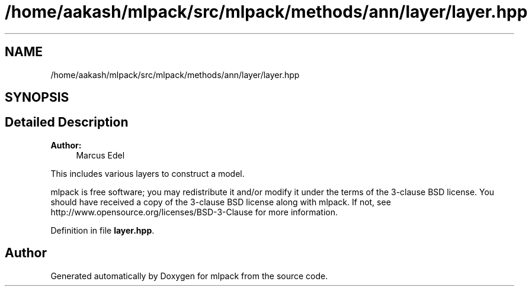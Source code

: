 .TH "/home/aakash/mlpack/src/mlpack/methods/ann/layer/layer.hpp" 3 "Sun Aug 22 2021" "Version 3.4.2" "mlpack" \" -*- nroff -*-
.ad l
.nh
.SH NAME
/home/aakash/mlpack/src/mlpack/methods/ann/layer/layer.hpp
.SH SYNOPSIS
.br
.PP
.SH "Detailed Description"
.PP 

.PP
\fBAuthor:\fP
.RS 4
Marcus Edel
.RE
.PP
This includes various layers to construct a model\&.
.PP
mlpack is free software; you may redistribute it and/or modify it under the terms of the 3-clause BSD license\&. You should have received a copy of the 3-clause BSD license along with mlpack\&. If not, see http://www.opensource.org/licenses/BSD-3-Clause for more information\&. 
.PP
Definition in file \fBlayer\&.hpp\fP\&.
.SH "Author"
.PP 
Generated automatically by Doxygen for mlpack from the source code\&.
